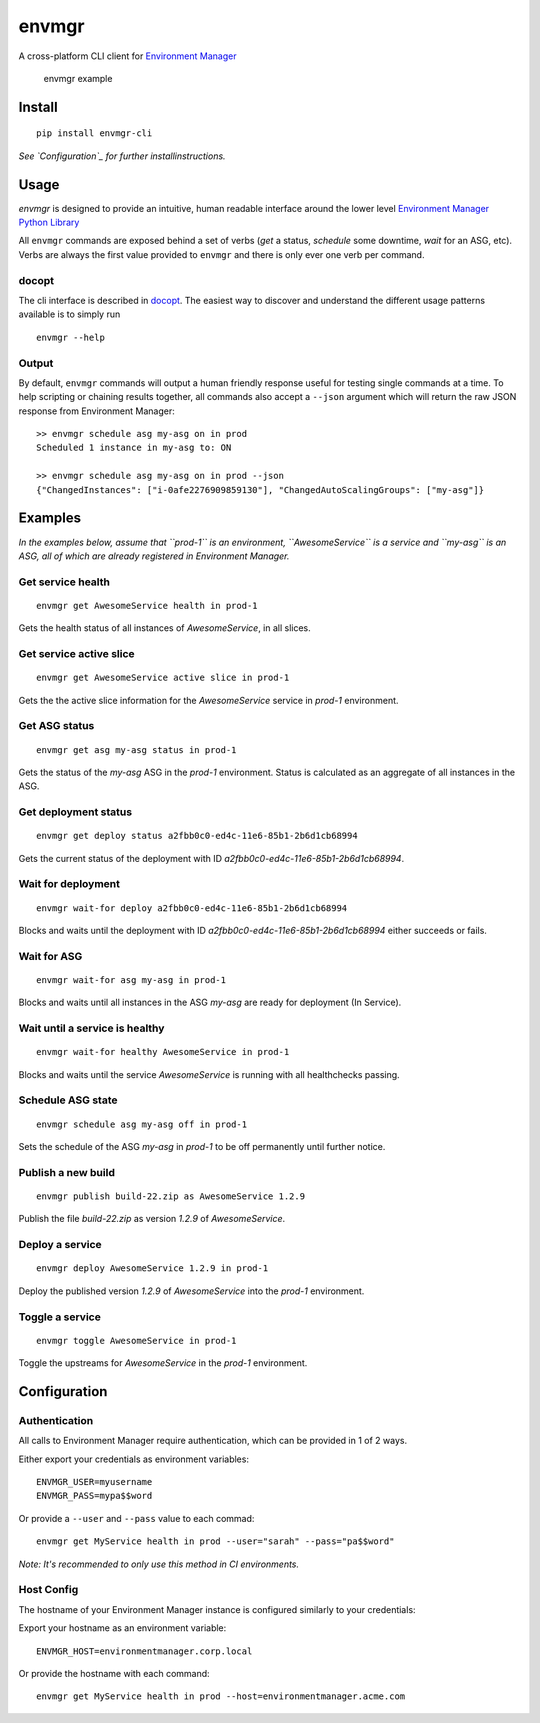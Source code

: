 envmgr
======

A cross-platform CLI client for `Environment
Manager <https://github.com/trainline/environment-manager>`__

.. figure:: /example.gif
   :alt: envmgr example

   envmgr example

Install
-------

::

    pip install envmgr-cli

*See `Configuration`_ for further installinstructions.*

Usage
-----

*envmgr* is designed to provide an intuitive, human readable interface
around the lower level `Environment Manager Python
Library <https://github.com/trainline/python-environment_manager/>`__

All ``envmgr`` commands are exposed behind a set of verbs (*get* a
status, *schedule* some downtime, *wait* for an ASG, etc). Verbs are
always the first value provided to ``envmgr`` and there is only ever one
verb per command.

docopt
^^^^^^

The cli interface is described in `docopt <http://docopt.org/%5D>`__.
The easiest way to discover and understand the different usage patterns
available is to simply run

::

    envmgr --help

Output
^^^^^^

By default, ``envmgr`` commands will output a human friendly response
useful for testing single commands at a time. To help scripting or
chaining results together, all commands also accept a ``--json``
argument which will return the raw JSON response from Environment
Manager:

::

    >> envmgr schedule asg my-asg on in prod
    Scheduled 1 instance in my-asg to: ON

    >> envmgr schedule asg my-asg on in prod --json
    {"ChangedInstances": ["i-0afe2276909859130"], "ChangedAutoScalingGroups": ["my-asg"]}

Examples
--------

*In the examples below, assume that ``prod-1`` is an environment, ``AwesomeService`` is a
service and ``my-asg`` is an ASG, all of which are already registered in
Environment Manager.*

Get service health
^^^^^^^^^^^^^^^^^^

::

    envmgr get AwesomeService health in prod-1

Gets the health status of all instances of *AwesomeService*, in all
slices.

Get service active slice
^^^^^^^^^^^^^^^^^^^^^^^^

::

    envmgr get AwesomeService active slice in prod-1

Gets the the active slice information for the *AwesomeService* service
in *prod-1* environment.

Get ASG status
^^^^^^^^^^^^^^

::

    envmgr get asg my-asg status in prod-1

Gets the status of the *my-asg* ASG in the *prod-1* environment. Status
is calculated as an aggregate of all instances in the ASG.

Get deployment status
^^^^^^^^^^^^^^^^^^^^^

::

    envmgr get deploy status a2fbb0c0-ed4c-11e6-85b1-2b6d1cb68994

Gets the current status of the deployment with ID
*a2fbb0c0-ed4c-11e6-85b1-2b6d1cb68994*.

Wait for deployment
^^^^^^^^^^^^^^^^^^^

::

    envmgr wait-for deploy a2fbb0c0-ed4c-11e6-85b1-2b6d1cb68994

Blocks and waits until the deployment with ID
*a2fbb0c0-ed4c-11e6-85b1-2b6d1cb68994* either succeeds or fails.

Wait for ASG
^^^^^^^^^^^^

::

    envmgr wait-for asg my-asg in prod-1

Blocks and waits until all instances in the ASG *my-asg* are ready for
deployment (In Service).

Wait until a service is healthy
^^^^^^^^^^^^^^^^^^^^^^^^^^^^^^^

::

    envmgr wait-for healthy AwesomeService in prod-1

Blocks and waits until the service *AwesomeService* is running with all
healthchecks passing.

Schedule ASG state
^^^^^^^^^^^^^^^^^^

::

    envmgr schedule asg my-asg off in prod-1

Sets the schedule of the ASG *my-asg* in *prod-1* to be off permanently
until further notice.

Publish a new build
^^^^^^^^^^^^^^^^^^^

::

    envmgr publish build-22.zip as AwesomeService 1.2.9 

Publish the file *build-22.zip* as version *1.2.9* of *AwesomeService*.

Deploy a service
^^^^^^^^^^^^^^^^

::

    envmgr deploy AwesomeService 1.2.9 in prod-1

Deploy the published version *1.2.9* of *AwesomeService* into the
*prod-1* environment.

Toggle a service
^^^^^^^^^^^^^^^^

::

    envmgr toggle AwesomeService in prod-1

Toggle the upstreams for *AwesomeService* in the *prod-1* environment.

Configuration
-------------

Authentication
^^^^^^^^^^^^^^

All calls to Environment Manager require authentication, which can be
provided in 1 of 2 ways.

Either export your credentials as environment variables:

::

    ENVMGR_USER=myusername
    ENVMGR_PASS=mypa$$word

Or provide a ``--user`` and ``--pass`` value to each commad:

::

    envmgr get MyService health in prod --user="sarah" --pass="pa$$word"

*Note: It's recommended to only use this method in CI environments.*

Host Config
^^^^^^^^^^^

The hostname of your Environment Manager instance is configured
similarly to your credentials:

Export your hostname as an environment variable:

::

    ENVMGR_HOST=environmentmanager.corp.local

Or provide the hostname with each command:

::

    envmgr get MyService health in prod --host=environmentmanager.acme.com
